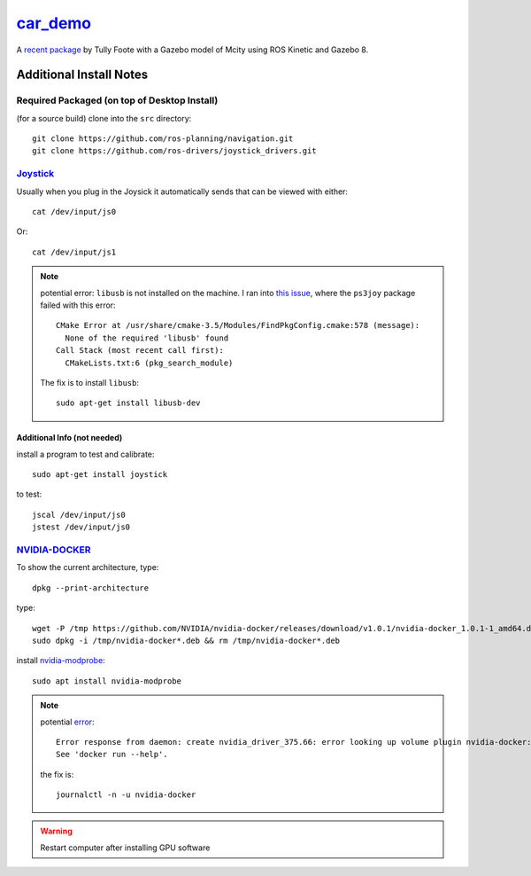 `car_demo <http://www.ros.org/news/2017/06/simulated-car-demo.html>`_
************************************************************************

A `recent package <https://github.com/osrf/car_demo>`_ by Tully Foote with a Gazebo model of Mcity using ROS Kinetic and Gazebo 8.


Additional Install Notes
============================

Required Packaged (on top of **Desktop Install**)
-----------------------------------------------------
(for a source build) clone into the ``src`` directory:
::

  git clone https://github.com/ros-planning/navigation.git
  git clone https://github.com/ros-drivers/joystick_drivers.git


`Joystick <https://ubuntuforums.org/showthread.php?t=338457>`_
----------------------------------------------------------------
Usually when you plug in the Joysick it automatically sends that can be viewed with either:
::

  cat /dev/input/js0

Or:
::

  cat /dev/input/js1


.. note::

    potential error: ``libusb`` is not installed on the machine. I ran into `this issue <https://github.com/ros-drivers/joystick_drivers/issues/113>`_, where the ``ps3joy`` package failed with this error:
    ::

      CMake Error at /usr/share/cmake-3.5/Modules/FindPkgConfig.cmake:578 (message):
        None of the required 'libusb' found
      Call Stack (most recent call first):
        CMakeLists.txt:6 (pkg_search_module)

    The fix is to install ``libusb``:
    ::

      sudo apt-get install libusb-dev


Additional Info (not needed)
^^^^^^^^^^^^^^^^^^^^^^^^^^^^^^^
install a program to test and calibrate:
::

  sudo apt-get install joystick

to test:
::

  jscal /dev/input/js0
  jstest /dev/input/js0


`NVIDIA-DOCKER <https://github.com/NVIDIA/nvidia-docker>`_
-------------------------------------------------------------
To show the current architecture, type:
::

    dpkg --print-architecture


type:
::

  wget -P /tmp https://github.com/NVIDIA/nvidia-docker/releases/download/v1.0.1/nvidia-docker_1.0.1-1_amd64.deb
  sudo dpkg -i /tmp/nvidia-docker*.deb && rm /tmp/nvidia-docker*.deb


install `nvidia-modprobe <https://askubuntu.com/questions/841824/how-to-install-nvidia-modprobe>`_:
::

  sudo apt install nvidia-modprobe


.. note::

    potential `error <https://github.com/NVIDIA/nvidia-docker/issues/358>`_:
    ::

      Error response from daemon: create nvidia_driver_375.66: error looking up volume plugin nvidia-docker: plugin "nvidia-docker" not found.
      See 'docker run --help'.

    the fix is:
    ::

      journalctl -n -u nvidia-docker


.. warning::

    Restart computer after installing GPU software
